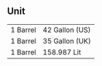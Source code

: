 ** Unit
   |----------+----------------|
   | 1 Barrel | 42 Gallon (US) |
   | 1 Barrel | 35 Gallon (UK) |
   | 1 Barrel | 158.987 Lit    |
   |----------+----------------|
